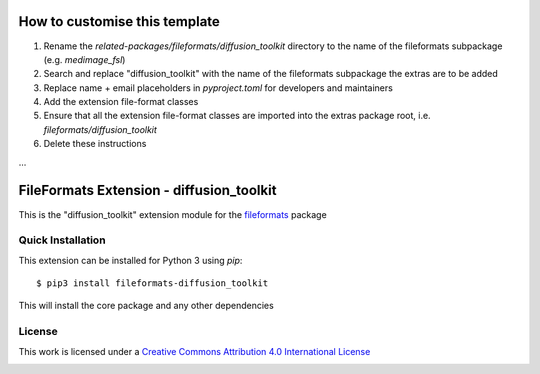 How to customise this template
==============================

#. Rename the `related-packages/fileformats/diffusion_toolkit` directory to the name of the fileformats subpackage (e.g. `medimage_fsl`)
#. Search and replace "diffusion_toolkit" with the name of the fileformats subpackage the extras are to be added
#. Replace name + email placeholders in `pyproject.toml` for developers and maintainers
#. Add the extension file-format classes
#. Ensure that all the extension file-format classes are imported into the extras package root, i.e. `fileformats/diffusion_toolkit`
#. Delete these instructions

...

FileFormats Extension - diffusion_toolkit
====================================
.. image:: https://github.com/nipype/pydra-diffusion_toolkit/actions/workflows/ci-cd.yml/badge.svg
    :target: https://github.com/nipype/pydra-diffusion_toolkit/actions/workflows/ci-cd.yml

This is the "diffusion_toolkit" extension module for the
`fileformats <https://github.com/ArcanaFramework/fileformats-core>`__ package


Quick Installation
------------------

This extension can be installed for Python 3 using *pip*::

    $ pip3 install fileformats-diffusion_toolkit

This will install the core package and any other dependencies

License
-------

This work is licensed under a
`Creative Commons Attribution 4.0 International License <http://creativecommons.org/licenses/by/4.0/>`_

.. image:: https://i.creativecommons.org/l/by/4.0/88x31.png
  :target: http://creativecommons.org/licenses/by/4.0/
  :alt: Creative Commons Attribution 4.0 International License
